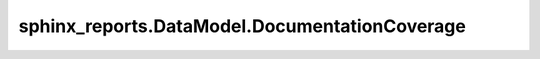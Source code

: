 sphinx_reports.DataModel.DocumentationCoverage
##############################################

.. #report:module-coverage-legend::
   :packageid: src

.. #report:module-coverage::
   :packageid: src
   :module: sphinx_reports.DataModel.DocumentationCoverage
